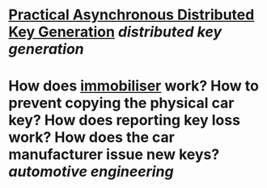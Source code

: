 * [[https://eprint.iacr.org/2021/1591][Practical Asynchronous Distributed Key Generation]] [[distributed key generation]]
* How does [[https://en.wikipedia.org/wiki/Immobiliser][immobiliser]] work? How to prevent copying the physical car key? How does reporting key loss work? How does the car manufacturer issue new keys? [[automotive engineering]]